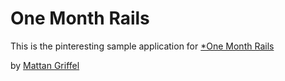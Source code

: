* One Month Rails

This is the pinteresting sample application for
[[http://onemonthrails.com][*One Month Rails]]

by [[http://mattangriffel.com][Mattan Griffel]]
